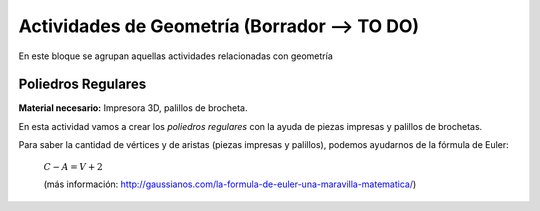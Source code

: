 ========================
Actividades de Geometría  (Borrador --> TO DO)
========================
En este bloque se agrupan aquellas actividades relacionadas con geometría

Poliedros Regulares
===================

**Material necesario:** Impresora 3D, palillos de brocheta.

En esta actividad vamos a crear los *poliedros regulares* con la ayuda de piezas impresas y palillos de brochetas.

Para saber la cantidad de vértices y de aristas (piezas impresas y palillos), podemos ayudarnos de la fórmula de Euler:

    :math:`C-A=V+2`
    
    (más información: http://gaussianos.com/la-formula-de-euler-una-maravilla-matematica/)
